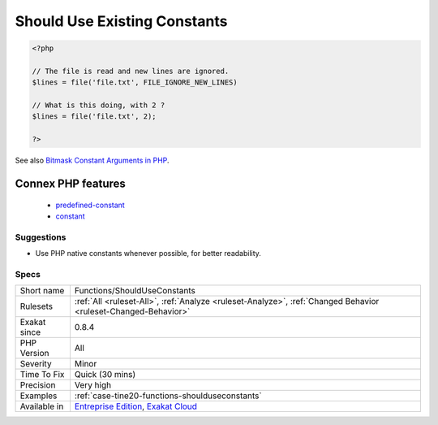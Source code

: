 .. _functions-shoulduseconstants:

.. _should-use-existing-constants:

Should Use Existing Constants
+++++++++++++++++++++++++++++

.. meta\:\:
	:description:
		Should Use Existing Constants: The following functions have related constants that should be used as arguments, instead of scalar literals, such as integers or strings.
	:twitter:card: summary_large_image
	:twitter:site: @exakat
	:twitter:title: Should Use Existing Constants
	:twitter:description: Should Use Existing Constants: The following functions have related constants that should be used as arguments, instead of scalar literals, such as integers or strings
	:twitter:creator: @exakat
	:twitter:image:src: https://www.exakat.io/wp-content/uploads/2020/06/logo-exakat.png
	:og:image: https://www.exakat.io/wp-content/uploads/2020/06/logo-exakat.png
	:og:title: Should Use Existing Constants
	:og:type: article
	:og:description: The following functions have related constants that should be used as arguments, instead of scalar literals, such as integers or strings
	:og:url: https://php-tips.readthedocs.io/en/latest/tips/Functions/ShouldUseConstants.html
	:og:locale: en
  The following functions have related constants that should be used as arguments, instead of scalar literals, such as integers or strings.

.. code-block:: php
   
   <?php
   
   // The file is read and new lines are ignored.
   $lines = file('file.txt', FILE_IGNORE_NEW_LINES)
   
   // What is this doing, with 2 ? 
   $lines = file('file.txt', 2);
   
   ?>

See also `Bitmask Constant Arguments in PHP <https://medium.com/@liamhammett/bitmask-constant-arguments-in-php-cf32bf35c73>`_.

Connex PHP features
-------------------

  + `predefined-constant <https://php-dictionary.readthedocs.io/en/latest/dictionary/predefined-constant.ini.html>`_
  + `constant <https://php-dictionary.readthedocs.io/en/latest/dictionary/constant.ini.html>`_


Suggestions
___________

* Use PHP native constants whenever possible, for better readability.




Specs
_____

+--------------+-------------------------------------------------------------------------------------------------------------------------+
| Short name   | Functions/ShouldUseConstants                                                                                            |
+--------------+-------------------------------------------------------------------------------------------------------------------------+
| Rulesets     | :ref:`All <ruleset-All>`, :ref:`Analyze <ruleset-Analyze>`, :ref:`Changed Behavior <ruleset-Changed-Behavior>`          |
+--------------+-------------------------------------------------------------------------------------------------------------------------+
| Exakat since | 0.8.4                                                                                                                   |
+--------------+-------------------------------------------------------------------------------------------------------------------------+
| PHP Version  | All                                                                                                                     |
+--------------+-------------------------------------------------------------------------------------------------------------------------+
| Severity     | Minor                                                                                                                   |
+--------------+-------------------------------------------------------------------------------------------------------------------------+
| Time To Fix  | Quick (30 mins)                                                                                                         |
+--------------+-------------------------------------------------------------------------------------------------------------------------+
| Precision    | Very high                                                                                                               |
+--------------+-------------------------------------------------------------------------------------------------------------------------+
| Examples     | :ref:`case-tine20-functions-shoulduseconstants`                                                                         |
+--------------+-------------------------------------------------------------------------------------------------------------------------+
| Available in | `Entreprise Edition <https://www.exakat.io/entreprise-edition>`_, `Exakat Cloud <https://www.exakat.io/exakat-cloud/>`_ |
+--------------+-------------------------------------------------------------------------------------------------------------------------+


